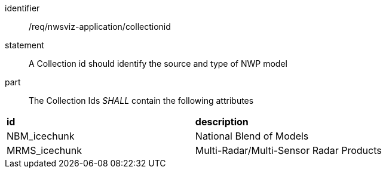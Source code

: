 [[req_nwsviz-application_collectionid]]

[requirement]
====
[%metadata]
identifier:: /req/nwsviz-application/collectionid
statement::  A Collection id should identify the source and type of NWP model
part:: The Collection Ids _SHALL_ contain the following attributes

|====================
| **id** | **description** 
| NBM_icechunk | National Blend of Models
| MRMS_icechunk | Multi-Radar/Multi-Sensor Radar Products 
|====================

====